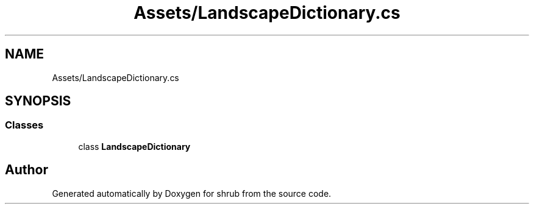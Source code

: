 .TH "Assets/LandscapeDictionary.cs" 3 "Fri Oct 13 2017" "shrub" \" -*- nroff -*-
.ad l
.nh
.SH NAME
Assets/LandscapeDictionary.cs
.SH SYNOPSIS
.br
.PP
.SS "Classes"

.in +1c
.ti -1c
.RI "class \fBLandscapeDictionary\fP"
.br
.in -1c
.SH "Author"
.PP 
Generated automatically by Doxygen for shrub from the source code\&.
